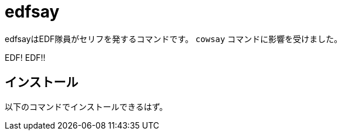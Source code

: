= edfsay

edfsayはEDF隊員がセリフを発するコマンドです。
`cowsay` コマンドに影響を受けました。

EDF! EDF!!

== インストール

以下のコマンドでインストールできるはず。

[source,bash]
./install.sh   # EDFは仲間を見捨てない。本当だな。

